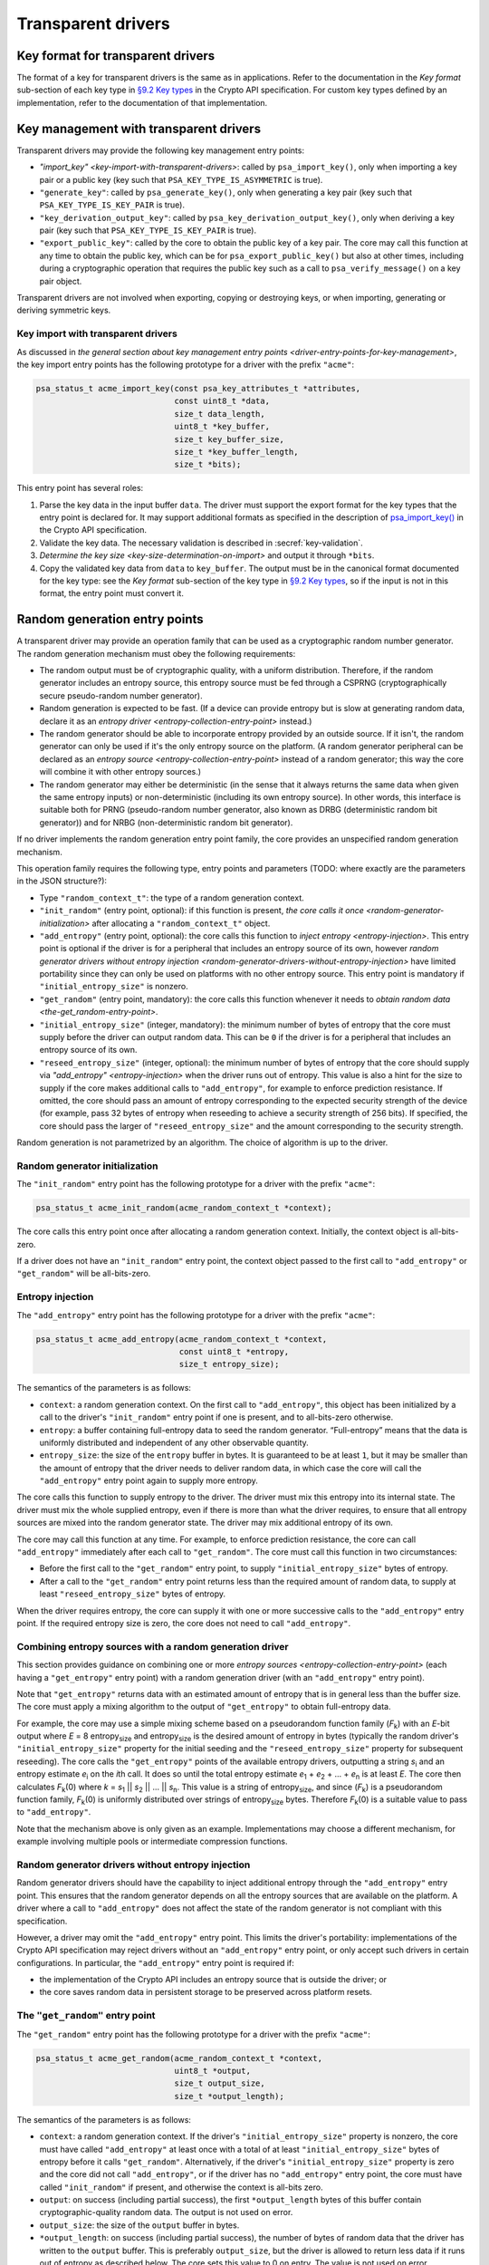 ..  SPDX-FileCopyrightText: Copyright 2020-2025 Arm Limited and/or its affiliates <open-source-office@arm.com>
..  SPDX-License-Identifier: CC-BY-SA-4.0

Transparent drivers
-------------------

.. _key-format-for-transparent-drivers:

Key format for transparent drivers
~~~~~~~~~~~~~~~~~~~~~~~~~~~~~~~~~~

The format of a key for transparent drivers is the same as in applications.
Refer to the documentation in the *Key format* sub-section of each key type in `§9.2 Key types <https://arm-software.github.io/psa-api/crypto/1.3/api/keys/types.html#key-types>`__ in the Crypto API specification.
For custom key types defined by an implementation, refer to the documentation of that implementation.

.. _key-management-with-transparent-drivers:

Key management with transparent drivers
~~~~~~~~~~~~~~~~~~~~~~~~~~~~~~~~~~~~~~~

Transparent drivers may provide the following key management entry points:

*   `"import_key" <key-import-with-transparent-drivers>`: called by ``psa_import_key()``, only when importing a key pair or a public key (key such that ``PSA_KEY_TYPE_IS_ASYMMETRIC`` is true).
*   ``"generate_key"``: called by ``psa_generate_key()``, only when generating a key pair (key such that ``PSA_KEY_TYPE_IS_KEY_PAIR`` is true).
*   ``"key_derivation_output_key"``: called by ``psa_key_derivation_output_key()``, only when deriving a key pair (key such that ``PSA_KEY_TYPE_IS_KEY_PAIR`` is true).
*   ``"export_public_key"``: called by the core to obtain the public key of a key pair.
    The core may call this function at any time to obtain the public key, which can be for ``psa_export_public_key()`` but also at other times, including during a cryptographic operation that requires the public key such as a call to ``psa_verify_message()`` on a key pair object.

Transparent drivers are not involved when exporting, copying or destroying keys, or when importing, generating or deriving symmetric keys.

.. _key-import-with-transparent-drivers:

Key import with transparent drivers
^^^^^^^^^^^^^^^^^^^^^^^^^^^^^^^^^^^

As discussed in `the general section about key management entry points <driver-entry-points-for-key-management>`, the key import entry points has the following prototype for a driver with the prefix ``"acme"``:

.. code-block::

    psa_status_t acme_import_key(const psa_key_attributes_t *attributes,
                                 const uint8_t *data,
                                 size_t data_length,
                                 uint8_t *key_buffer,
                                 size_t key_buffer_size,
                                 size_t *key_buffer_length,
                                 size_t *bits);

This entry point has several roles:

1.  Parse the key data in the input buffer ``data``.
    The driver must support the export format for the key types that the entry point is declared for.
    It may support additional formats as specified in the description of `psa_import_key() <https://arm-software.github.io/psa-api/crypto/1.3/api/keys/management.html#c.psa_import_key>`__ in the Crypto API specification.
2.  Validate the key data.
    The necessary validation is described in :secref:`key-validation`.
3.  `Determine the key size <key-size-determination-on-import>` and output it through ``*bits``.
4.  Copy the validated key data from ``data`` to ``key_buffer``.
    The output must be in the canonical format documented for the key type: see the *Key format* sub-section of the key type in `§9.2 Key types <https://arm-software.github.io/psa-api/crypto/1.3/api/keys/types.html#key-types>`__, so if the input is not in this format, the entry point must convert it.

.. _random-generation-entry-points:

Random generation entry points
~~~~~~~~~~~~~~~~~~~~~~~~~~~~~~

A transparent driver may provide an operation family that can be used as a cryptographic random number generator.
The random generation mechanism must obey the following requirements:

*   The random output must be of cryptographic quality, with a uniform distribution.
    Therefore, if the random generator includes an entropy source, this entropy source must be fed through a CSPRNG (cryptographically secure pseudo-random number generator).
*   Random generation is expected to be fast.
    (If a device can provide entropy but is slow at generating random data, declare it as an `entropy driver <entropy-collection-entry-point>` instead.)
*   The random generator should be able to incorporate entropy provided by an outside source.
    If it isn't, the random generator can only be used if it's the only entropy source on the platform.
    (A random generator peripheral can be declared as an `entropy source <entropy-collection-entry-point>` instead of a random generator; this way the core will combine it with other entropy sources.)
*   The random generator may either be deterministic (in the sense that it always returns the same data when given the same entropy inputs) or non-deterministic (including its own entropy source).
    In other words, this interface is suitable both for PRNG (pseudo-random number generator, also known as DRBG (deterministic random bit generator)) and for NRBG (non-deterministic random bit generator).

If no driver implements the random generation entry point family, the core provides an unspecified random generation mechanism.

This operation family requires the following type, entry points and parameters (TODO: where exactly are the parameters in the JSON structure?):

*   Type ``"random_context_t"``: the type of a random generation context.
*   ``"init_random"`` (entry point, optional): if this function is present, `the core calls it once <random-generator-initialization>` after allocating a ``"random_context_t"`` object.
*   ``"add_entropy"`` (entry point, optional): the core calls this function to `inject entropy <entropy-injection>`.
    This entry point is optional if the driver is for a peripheral that includes an entropy source of its own, however `random generator drivers without entropy injection <random-generator-drivers-without-entropy-injection>` have limited portability since they can only be used on platforms with no other entropy source.
    This entry point is mandatory if ``"initial_entropy_size"`` is nonzero.
*   ``"get_random"`` (entry point, mandatory): the core calls this function whenever it needs to `obtain random data <the-get_random-entry-point>`.
*   ``"initial_entropy_size"`` (integer, mandatory): the minimum number of bytes of entropy that the core must supply before the driver can output random data.
    This can be ``0`` if the driver is for a peripheral that includes an entropy source of its own.
*   ``"reseed_entropy_size"`` (integer, optional): the minimum number of bytes of entropy that the core should supply via `"add_entropy" <entropy-injection>` when the driver runs out of entropy.
    This value is also a hint for the size to supply if the core makes additional calls to ``"add_entropy"``, for example to enforce prediction resistance.
    If omitted, the core should pass an amount of entropy corresponding to the expected security strength of the device (for example, pass 32 bytes of entropy when reseeding to achieve a security strength of 256 bits).
    If specified, the core should pass the larger of ``"reseed_entropy_size"`` and the amount corresponding to the security strength.

Random generation is not parametrized by an algorithm.
The choice of algorithm is up to the driver.

.. _random-generator-initialization:

Random generator initialization
^^^^^^^^^^^^^^^^^^^^^^^^^^^^^^^

The ``"init_random"`` entry point has the following prototype for a driver with the prefix ``"acme"``:

.. code-block::

    psa_status_t acme_init_random(acme_random_context_t *context);

The core calls this entry point once after allocating a random generation context.
Initially, the context object is all-bits-zero.

If a driver does not have an ``"init_random"`` entry point, the context object passed to the first call to ``"add_entropy"`` or ``"get_random"`` will be all-bits-zero.

.. _entropy-injection:

Entropy injection
^^^^^^^^^^^^^^^^^

The ``"add_entropy"`` entry point has the following prototype for a driver with the prefix ``"acme"``:

.. code-block::

    psa_status_t acme_add_entropy(acme_random_context_t *context,
                                  const uint8_t *entropy,
                                  size_t entropy_size);

The semantics of the parameters is as follows:

*   ``context``: a random generation context.
    On the first call to ``"add_entropy"``, this object has been initialized by a call to the driver's ``"init_random"`` entry point if one is present, and to all-bits-zero otherwise.
*   ``entropy``: a buffer containing full-entropy data to seed the random generator.
    “Full-entropy” means that the data is uniformly distributed and independent of any other observable quantity.
*   ``entropy_size``: the size of the ``entropy`` buffer in bytes.
    It is guaranteed to be at least ``1``, but it may be smaller than the amount of entropy that the driver needs to deliver random data, in which case the core will call the ``"add_entropy"`` entry point again to supply more entropy.

The core calls this function to supply entropy to the driver.
The driver must mix this entropy into its internal state.
The driver must mix the whole supplied entropy, even if there is more than what the driver requires, to ensure that all entropy sources are mixed into the random generator state.
The driver may mix additional entropy of its own.

The core may call this function at any time.
For example, to enforce prediction resistance, the core can call ``"add_entropy"`` immediately after each call to ``"get_random"``.
The core must call this function in two circumstances:

*   Before the first call to the ``"get_random"`` entry point, to supply ``"initial_entropy_size"`` bytes of entropy.
*   After a call to the ``"get_random"`` entry point returns less than the required amount of random data, to supply at least ``"reseed_entropy_size"`` bytes of entropy.

When the driver requires entropy, the core can supply it with one or more successive calls to the ``"add_entropy"`` entry point.
If the required entropy size is zero, the core does not need to call ``"add_entropy"``.

Combining entropy sources with a random generation driver
^^^^^^^^^^^^^^^^^^^^^^^^^^^^^^^^^^^^^^^^^^^^^^^^^^^^^^^^^

This section provides guidance on combining one or more `entropy sources <entropy-collection-entry-point>` (each having a ``"get_entropy"`` entry point) with a random generation driver (with an ``"add_entropy"`` entry point).

Note that ``"get_entropy"`` returns data with an estimated amount of entropy that is in general less than the buffer size.
The core must apply a mixing algorithm to the output of ``"get_entropy"`` to obtain full-entropy data.

For example, the core may use a simple mixing scheme based on a pseudorandom function family (*F*:sub:`k`) with an *E*-bit output where *E* = 8 entropy\ :sub:`size` and entropy\ :sub:`size` is the desired amount of entropy in bytes (typically the random driver's ``"initial_entropy_size"`` property for the initial seeding and the ``"reseed_entropy_size"`` property for subsequent reseeding).
The core calls the ``"get_entropy"`` points of the available entropy drivers, outputting a string *s*:sub:`i` and an entropy estimate *e*:sub:`i` on the *i*\ th call.
It does so until the total entropy estimate *e*:sub:`1` + *e*:sub:`2` + ... + *e*:sub:`n` is at least *E*.
The core then calculates *F*:sub:`k`\ (0) where *k* = *s*:sub:`1` || *s*:sub:`2` || ... || *s*:sub:`n`.
This value is a string of entropy\ :sub:`size`, and since (*F*:sub:`k`) is a pseudorandom function family, *F*:sub:`k`\ (0) is uniformly distributed over strings of entropy\ :sub:`size` bytes.
Therefore *F*:sub:`k`\ (0) is a suitable value to pass to ``"add_entropy"``.

Note that the mechanism above is only given as an example.
Implementations may choose a different mechanism, for example involving multiple pools or intermediate compression functions.

.. _random-generator-drivers-without-entropy-injection:

Random generator drivers without entropy injection
^^^^^^^^^^^^^^^^^^^^^^^^^^^^^^^^^^^^^^^^^^^^^^^^^^

Random generator drivers should have the capability to inject additional entropy through the ``"add_entropy"`` entry point.
This ensures that the random generator depends on all the entropy sources that are available on the platform.
A driver where a call to ``"add_entropy"`` does not affect the state of the random generator is not compliant with this specification.

However, a driver may omit the ``"add_entropy"`` entry point.
This limits the driver's portability: implementations of the Crypto API specification may reject drivers without an ``"add_entropy"`` entry point, or only accept such drivers in certain configurations.
In particular, the ``"add_entropy"`` entry point is required if:

*   the implementation of the Crypto API includes an entropy source that is outside the driver; or
*   the core saves random data in persistent storage to be preserved across platform resets.

.. _the-get_random-entry-point:

The ``"get_random"`` entry point
^^^^^^^^^^^^^^^^^^^^^^^^^^^^^^^^

The ``"get_random"`` entry point has the following prototype for a driver with the prefix ``"acme"``:

.. code-block::

    psa_status_t acme_get_random(acme_random_context_t *context,
                                 uint8_t *output,
                                 size_t output_size,
                                 size_t *output_length);

The semantics of the parameters is as follows:

*   ``context``: a random generation context.
    If the driver's ``"initial_entropy_size"`` property is nonzero, the core must have called ``"add_entropy"`` at least once with a total of at least ``"initial_entropy_size"`` bytes of entropy before it calls ``"get_random"``.
    Alternatively, if the driver's ``"initial_entropy_size"`` property is zero and the core did not call ``"add_entropy"``, or if the driver has no ``"add_entropy"`` entry point, the core must have called ``"init_random"`` if present, and otherwise the context is all-bits zero.
*   ``output``: on success (including partial success), the first ``*output_length`` bytes of this buffer contain cryptographic-quality random data.
    The output is not used on error.
*   ``output_size``: the size of the ``output`` buffer in bytes.
*   ``*output_length``: on success (including partial success), the number of bytes of random data that the driver has written to the ``output`` buffer.
    This is preferably ``output_size``, but the driver is allowed to return less data if it runs out of entropy as described below.
    The core sets this value to 0 on entry.
    The value is not used on error.

The driver may return the following status codes:

*   ``PSA_SUCCESS``: the ``output`` buffer contains ``*output_length`` bytes of cryptographic-quality random data.
    Note that this may be less than ``output_size``; in this case the core should call the driver's ``"add_entropy"`` method to supply at least ``"reseed_entropy_size"`` bytes of entropy before calling ``"get_random"`` again.
*   ``PSA_ERROR_INSUFFICIENT_ENTROPY``: the core must supply additional entropy by calling the ``"add_entropy"`` entry point with at least ``"reseed_entropy_size"`` bytes.
*   ``PSA_ERROR_NOT_SUPPORTED``: the random generator is not available.
    This is only permitted if the driver specification for random generation has the `fallback property <fallback>` enabled.
*   Other error codes such as ``PSA_ERROR_COMMUNICATION_FAILURE`` or ``PSA_ERROR_HARDWARE_FAILURE`` indicate a transient or permanent error.

.. _fallback:

Fallback
~~~~~~~~

Sometimes cryptographic accelerators only support certain cryptographic mechanisms partially.
The capability description language allows specifying some restrictions, including restrictions on key sizes, but it cannot cover all the possibilities that may arise in practice.
Furthermore, it may be desirable to deploy the same binary image on different devices, only some of which have a cryptographic accelerators.
For these purposes, a transparent driver can declare that it only supports a `capability <driver-description-capability>` partially, by setting the capability's ``"fallback"`` property to true.

If a transparent driver entry point is part of a capability which has a true ``"fallback"`` property and returns ``PSA_ERROR_NOT_SUPPORTED``, the core will call the next transparent driver that supports the mechanism, if there is one.
The core considers drivers in the order given by the `driver description list <driver-description-list>`.

If all the available drivers have fallback enabled and return ``PSA_ERROR_NOT_SUPPORTED``, the core will perform the operation using built-in code.
As soon as a driver returns any value other than ``PSA_ERROR_NOT_SUPPORTED`` (``PSA_SUCCESS`` or a different error code), this value is returned to the application, without attempting to call any other driver or built-in code.

If a transparent driver entry point is part of a capability where the ``"fallback"`` property is false or omitted, the core should not include any other code for this capability, whether built in or in another transparent driver.
